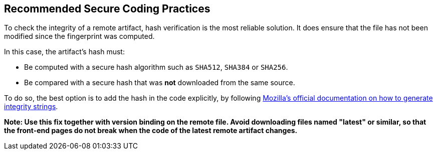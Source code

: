 == Recommended Secure Coding Practices

To check the integrity of a remote artifact, hash verification is the most
reliable solution. It does ensure that the file has not been modified since the
fingerprint was computed.

In this case, the artifact's hash must:

* Be computed with a secure hash algorithm such as `SHA512`, `SHA384` or `SHA256`.
* Be compared with a secure hash that was *not* downloaded from the same source.


To do so, the best option is to add the hash in the code explicitly,
by following https://developer.mozilla.org/en-US/docs/Web/Security/Subresource_Integrity#tools_for_generating_sri_hashes[Mozilla's official documentation on how to generate integrity strings].

*Note: Use this fix together with version binding on the remote file. Avoid
downloading files named "latest" or similar, so that the front-end pages do not
break when the code of the latest remote artifact changes.*
